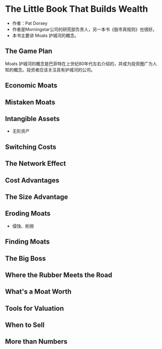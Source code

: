 #+STARTUP: indent
* The Little Book That Builds Wealth
- 作者：Pat Dorsey
- 作者是Morningstar公司的研究部负责人，另一本书《股市真规则》也很好。
- 本书主要讲 Moats 护城河的概念。
** The Game Plan
Moats 护城河的概念是巴菲特在上世纪80年代左右介绍的，并成为投资圈广为人知的概念。投资者应该关注具有护城河的公司。

** Economic Moats
** Mistaken Moats
** Intangible Assets
- 无形资产
** Switching Costs
** The Network Effect
** Cost Advantages
** The Size Advantage
** Eroding Moats
- 侵蚀、削弱
** Finding Moats
** The Big Boss
** Where the Rubber Meets the Road
** What's a Moat Worth
** Tools for Valuation
** When to Sell
** More than Numbers
